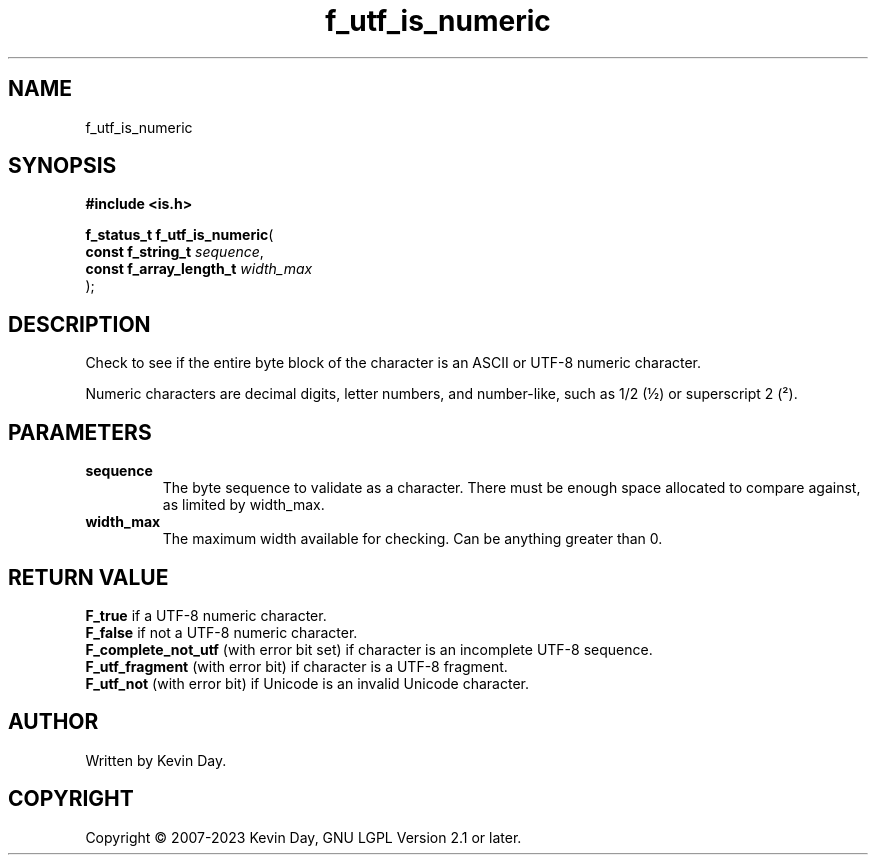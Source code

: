 .TH f_utf_is_numeric "3" "July 2023" "FLL - Featureless Linux Library 0.6.6" "Library Functions"
.SH "NAME"
f_utf_is_numeric
.SH SYNOPSIS
.nf
.B #include <is.h>
.sp
\fBf_status_t f_utf_is_numeric\fP(
    \fBconst f_string_t       \fP\fIsequence\fP,
    \fBconst f_array_length_t \fP\fIwidth_max\fP
);
.fi
.SH DESCRIPTION
.PP
Check to see if the entire byte block of the character is an ASCII or UTF-8 numeric character.
.PP
Numeric characters are decimal digits, letter numbers, and number-like, such as 1/2 (½) or superscript 2 (²).
.SH PARAMETERS
.TP
.B sequence
The byte sequence to validate as a character. There must be enough space allocated to compare against, as limited by width_max.

.TP
.B width_max
The maximum width available for checking. Can be anything greater than 0.

.SH RETURN VALUE
.PP
\fBF_true\fP if a UTF-8 numeric character.
.br
\fBF_false\fP if not a UTF-8 numeric character.
.br
\fBF_complete_not_utf\fP (with error bit set) if character is an incomplete UTF-8 sequence.
.br
\fBF_utf_fragment\fP (with error bit) if character is a UTF-8 fragment.
.br
\fBF_utf_not\fP (with error bit) if Unicode is an invalid Unicode character.
.SH AUTHOR
Written by Kevin Day.
.SH COPYRIGHT
.PP
Copyright \(co 2007-2023 Kevin Day, GNU LGPL Version 2.1 or later.
